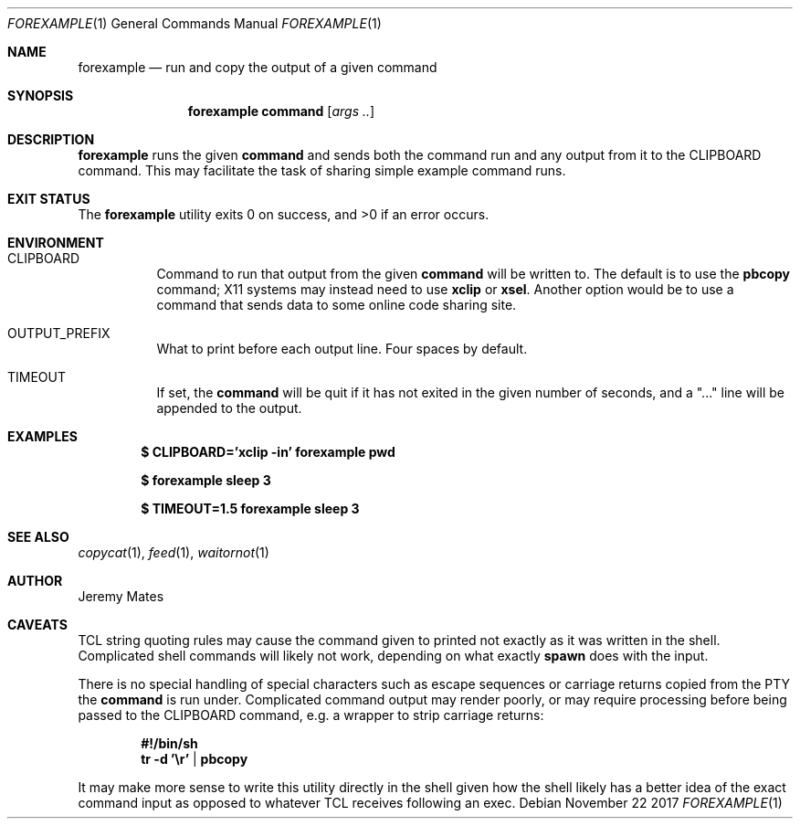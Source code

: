 .Dd November 22 2017
.Dt FOREXAMPLE 1
.nh
.Os
.Sh NAME
.Nm forexample
.Nd run and copy the output of a given command
.Sh SYNOPSIS
.Bk -words
.Nm
.Cm command
.Op Ar args ..
.Ek
.Sh DESCRIPTION
.Nm
runs the given
.Cm command
and sends both the command run and any output from it to the
.Dv CLIPBOARD
command. This may facilitate the task of sharing simple example
command runs.
.Sh EXIT STATUS
.Ex -std
.Sh ENVIRONMENT
.Bl -tag -width Ds
.It Dv CLIPBOARD
Command to run that output from the given
.Cm command
will be written to. The default is to use the
.Cm pbcopy
command; X11 systems may instead need to use
.Cm xclip
or
.Cm xsel .
Another option would be to use a command that sends data to some online
code sharing site.
.It Dv OUTPUT_PREFIX
What to print before each output line. Four spaces by default.
.It Dv TIMEOUT
If set, the
.Cm command
will be quit if it has not exited in the given number of seconds, and a
.Qq "..."
line will be appended to the output.
.El
.Sh EXAMPLES
.Dl $ Ic CLIPBOARD='xclip -in' forexample pwd
.Pp
.Dl $ Ic forexample sleep 3
.Pp
.Dl $ Ic TIMEOUT=1.5 forexample sleep 3
.Pp
.Sh SEE ALSO
.Xr copycat 1 ,
.Xr feed 1 ,
.Xr waitornot 1
.Sh AUTHOR
.An Jeremy Mates
.Sh CAVEATS
TCL string quoting rules may cause the command given to printed not
exactly as it was written in the shell. Complicated shell commands will
likely not work, depending on what exactly
.Cm spawn
does with the input.
.Pp
There is no special handling of special characters such as escape
sequences or carriage returns copied from the PTY the
.Cm command
is run under. Complicated command output may render poorly, or may
require processing before being passed to the
.Dv CLIPBOARD
command, e.g. a wrapper to strip carriage returns:
.Pp
.Dl #!/bin/sh
.Dl tr -d '\er' | pbcopy
.Pp
It may make more sense to write this utility directly in the shell given
how the shell likely has a better idea of the exact command input as
opposed to whatever TCL receives following an exec.
